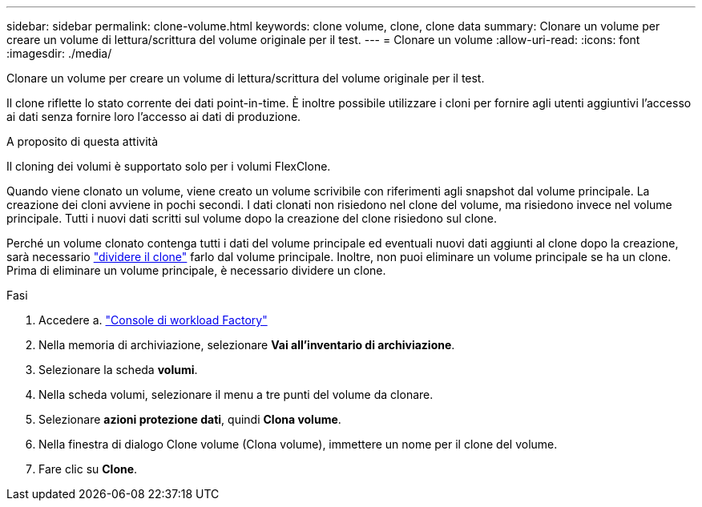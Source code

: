 ---
sidebar: sidebar 
permalink: clone-volume.html 
keywords: clone volume, clone, clone data 
summary: Clonare un volume per creare un volume di lettura/scrittura del volume originale per il test. 
---
= Clonare un volume
:allow-uri-read: 
:icons: font
:imagesdir: ./media/


[role="lead"]
Clonare un volume per creare un volume di lettura/scrittura del volume originale per il test.

Il clone riflette lo stato corrente dei dati point-in-time. È inoltre possibile utilizzare i cloni per fornire agli utenti aggiuntivi l'accesso ai dati senza fornire loro l'accesso ai dati di produzione.

.A proposito di questa attività
Il cloning dei volumi è supportato solo per i volumi FlexClone.

Quando viene clonato un volume, viene creato un volume scrivibile con riferimenti agli snapshot dal volume principale. La creazione dei cloni avviene in pochi secondi. I dati clonati non risiedono nel clone del volume, ma risiedono invece nel volume principale. Tutti i nuovi dati scritti sul volume dopo la creazione del clone risiedono sul clone.

Perché un volume clonato contenga tutti i dati del volume principale ed eventuali nuovi dati aggiunti al clone dopo la creazione, sarà necessario link:split-cloned-volume.html["dividere il clone"] farlo dal volume principale. Inoltre, non puoi eliminare un volume principale se ha un clone. Prima di eliminare un volume principale, è necessario dividere un clone.

.Fasi
. Accedere a. link:https://console.workloads.netapp.com/["Console di workload Factory"^]
. Nella memoria di archiviazione, selezionare *Vai all'inventario di archiviazione*.
. Selezionare la scheda *volumi*.
. Nella scheda volumi, selezionare il menu a tre punti del volume da clonare.
. Selezionare *azioni protezione dati*, quindi *Clona volume*.
. Nella finestra di dialogo Clone volume (Clona volume), immettere un nome per il clone del volume.
. Fare clic su *Clone*.

